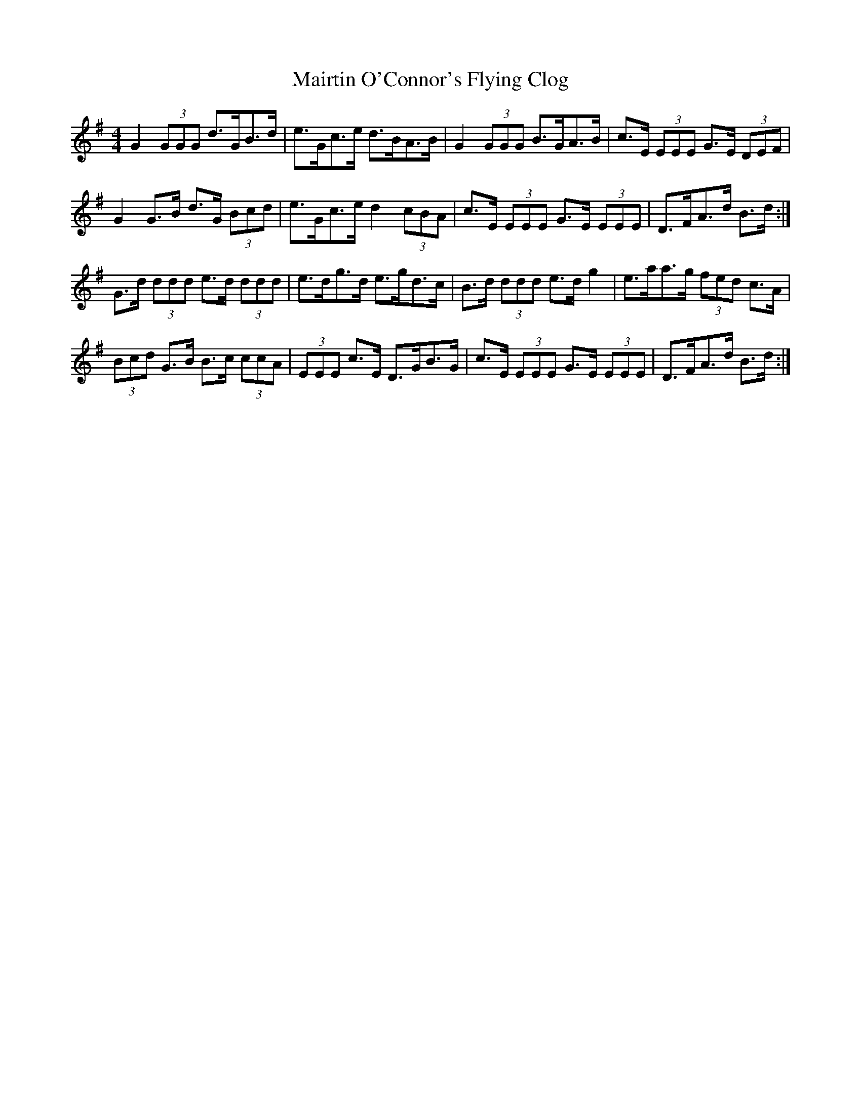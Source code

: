 X: 25146
T: Mairtin O'Connor's Flying Clog
R: reel
M: 4/4
K: Gmajor
G2 (3GGG d>GB>d|e>Gc>e d>BA>B|G2 (3GGG B>GA>B|c>E (3EEE G>E (3DEF|
G2 G>B d>G (3Bcd|e>Gc>e d2 (3cBA|c>E (3EEE G>E (3EEE|D>FA>d B>d:|
G>d (3ddd e>d (3ddd|e>dg>d e>gd>c|B>d (3ddd e>d g2|e>aa>g (3fed c>A|
(3Bcd G>B B>c (3ccA|(3EEE c>E D>GB>G|c>E (3EEE G>E (3EEE|D>FA>d B>d:|

